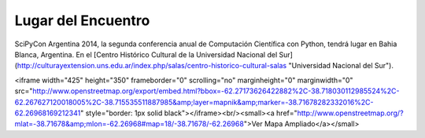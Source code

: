 Lugar del Encuentro
-------------------

SciPyCon Argentina 2014, la segunda conferencia anual de Computación Científica con Python, tendrá lugar en Bahia Blanca, Argentina. En el [Centro Histórico Cultural de la Universidad Nacional del Sur](http://culturayextension.uns.edu.ar/index.php/salas/centro-historico-cultural-salas "Universidad Nacional del Sur").

<iframe width="425" height="350" frameborder="0" scrolling="no" marginheight="0" marginwidth="0" src="http://www.openstreetmap.org/export/embed.html?bbox=-62.27173626422882%2C-38.718030112985524%2C-62.267627120018005%2C-38.715535511887985&amp;layer=mapnik&amp;marker=-38.71678282332016%2C-62.26968169212341" style="border: 1px solid black"></iframe><br/><small><a href="http://www.openstreetmap.org/?mlat=-38.71678&amp;mlon=-62.26968#map=18/-38.71678/-62.26968">Ver Mapa Ampliado</a></small>
